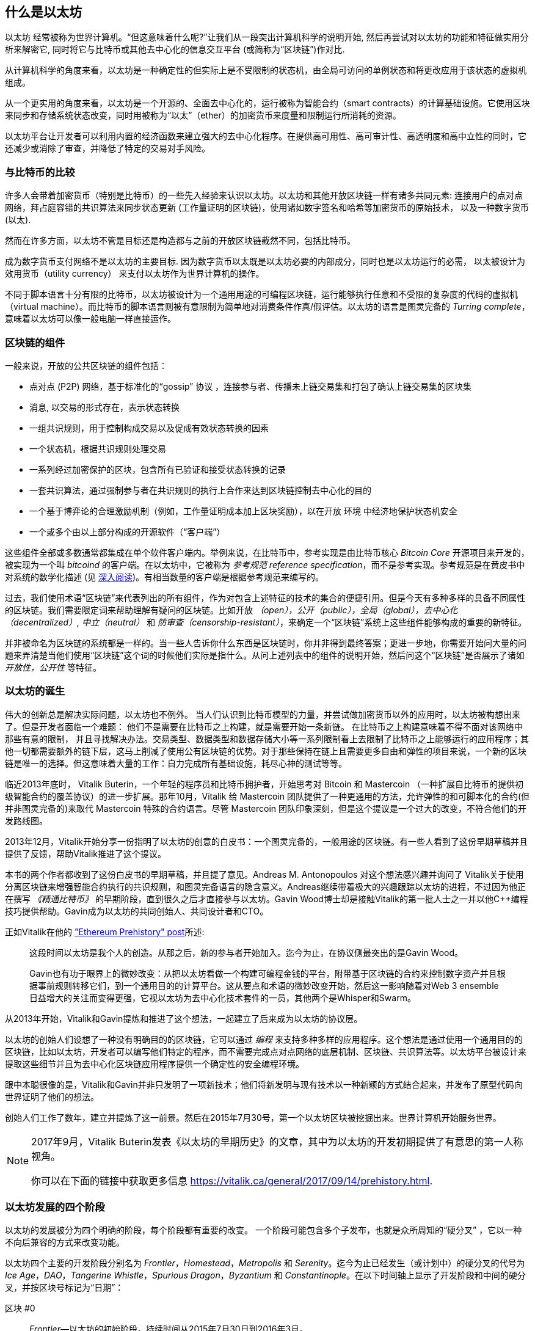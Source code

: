 [role="pagenumrestart"]
[[whatis_chapter]]
== 什么是以太坊

((("Ethereum (generally)","about", id="ix_01what-is-asciidoc0", range="startofrange")))以太坊 ((("world computer, Ethereum as")))经常被称为世界计算机。“但这意味着什么呢?”让我们从一段突出计算机科学的说明开始, 然后再尝试对以太坊的功能和特征做实用分析来解密它, 同时将它与比特币或其他去中心化的信息交互平台 (或简称为“区块链”)作对比.

从计算机科学的角度来看，以太坊是一种确定性的但实际上是不受限制的状态机，由全局可访问的单例状态和将更改应用于该状态的虚拟机组成。

从一个更实用的角度来看，以太坊是一个开源的、全面去中心化的，运行被称为智能合约（smart contracts）的计算基础设施。它使用区块来同步和存储系统状态改变，同时用被称为“以太”（ether）的加密货币来度量和限制运行所消耗的资源。

以太坊平台让开发者可以利用内置的经济函数来建立强大的去中心化程序。在提供高可用性、高可审计性、高透明度和高中立性的同时，它还减少或消除了审查，并降低了特定的交易对手风险。

[[bitcoin_comparison]]
=== 与比特币的比较

((("Bitcoin","Ethereum compared to")))((("Ethereum (generally)","Bitcoin compared to")))许多人会带着加密货币（特别是比特币）的一些先入经验来认识以太坊。以太坊和其他开放区块链一样有诸多共同元素: 连接用户的点对点网络，拜占庭容错的共识算法来同步状态更新 (工作量证明的区块链)，使用诸如数字签名和哈希等加密货币的原始技术， 以及一种数字货币 (以太).

然而在许多方面，以太坊不管是目标还是构造都与之前的开放区块链截然不同，包括比特币。

((("Ethereum (generally)","purpose of")))成为数字货币支付网络不是以太坊的主要目标. ((("utility currency, ether as")))因为数字货币以太既是以太坊必要的内部成分，同时也是以太坊运行的必需， 以太被设计为效用货币（utility currency） 来支付以太坊作为世界计算机的操作。

不同于脚本语言十分有限的比特币，以太坊被设计为一个通用用途的可编程区块链，运行能够执行任意和不受限的复杂度的代码的虚拟机（virtual machine）。而比特币的脚本语言则被有意限制为简单地对消费条件作真/假评估。以太坊的语言是图灵完备的 _Turring complete_，意味着以太坊可以像一般电脑一样直接运作。

[[blockchain_components]]
=== 区块链的组件

((("blockchain","components of")))((("Ethereum (generally)","blockchain components")))一般来说，开放的公共区块链的组件包括： 

* 点对点 (P2P) 网络，基于标准化的“gossip” pass:[<span class="keep-together">协议 </span>]，连接参与者、传播未上链交易集和打包了确认上链交易集的区块集
* 消息, 以交易的形式存在，表示状态转换
* 一组共识规则，用于控制构成交易以及促成有效状态转换的因素
* 一个状态机，根据共识规则处理交易
* 一系列经过加密保护的区块，包含所有已验证和接受状态转换的记录
* 一套共识算法，通过强制参与者在共识规则的执行上合作来达到区块链控制去中心化的目的
* 一个基于博弈论的合理激励机制（例如，工作量证明成本加上区块奖励），以在开放 pass:[<span class="keep-together">环境 </span>]中经济地保护状态机安全
* 一个或多个由以上部分构成的开源软件（“客户端”）

这些组件全部或多数通常都集成在单个软件客户端内。举例来说，在比特币((("Bitcoin Core")))((("bitcoind client")))中，参考实现是由比特币核心 _Bitcoin Core_ 开源项目来开发的，被实现为一个叫 _bitcoind_ 的客户端。在以太坊中，它被称为((("reference specification"))) _参考规范 reference specification_，而不是参考实现。参考规范是在黄皮书中对系统的数学化描述 (见 <<references>>)。有相当数量的客户端是根据参考规范来编写的。

过去，我们使用术语“区块链”来代表列出的所有组件，作为对包含上述特征的技术的集合的便捷引用。但是今天有多种多样的具备不同属性的区块链。我们需要限定词来帮助理解有疑问的区块链。比如开放 _（open），公开（public），全局（global），去中心化（decentralized）, 中立（neutral）_ 和 _防审查（censorship-resistant）_，来确定一个“区块链”系统上这些组件能够构成的重要的新特征。

并非被命名为区块链的系统都是一样的。当一些人告诉你什么东西是区块链时，你并非得到最终答案；更进一步地，你需要开始问大量的问题来弄清楚当他们使用“区块链”这个词的时候他们实际是指什么。从问上述列表中的组件的说明开始，然后问这个“区块链”是否展示了诸如 _开放性，公开性_ 等特征。

[[ethereum_birth]]
=== 以太坊的诞生

((("Ethereum (generally)","birth of")))伟大的创新总是解决实际问题，以太坊也不例外。 当人们认识到比特币模型的力量，并尝试做加密货币以外的应用时，以太坊被构想出来了。但是开发者面临一个难题： 他们不是需要在比特币之上构建，就是需要开始一条新链。 ((("Bitcoin","limitations of")))在比特币之上构建意味着不得不面对该网络中那些有意的限制， 并且寻找解决办法。交易类型、数据类型和数据存储大小等一系列限制看上去限制了比特币之上能够运行的应用程序；其他一切都需要额外的链下层，这马上削减了使用公有区块链的优势。对于那些保持在链上且需要更多自由和弹性的项目来说，一个新的区块链是唯一的选择。但这意味着大量的工作：自力完成所有基础设施，耗尽心神的测试等等。

((("Buterin, Vitalik","and birth of Ethereum")))临近2013年底时， Vitalik Buterin，一个年轻的程序员和比特币拥护者，开始思考对 Bitcoin 和 Mastercoin （一种扩展自比特币的提供初级智能合约的覆盖协议）的进一步扩展。那年10月，Vitalik 给 Mastercoin 团队提供了一种更通用的方法，允许弹性的和可脚本化的合约(但并非图灵完备的)来取代 Mastercoin 特殊的合约语言。尽管 Mastercoin 团队印象深刻，但是这个提议是一个过大的改变，不符合他们的开发路线图。

2013年12月，Vitalik开始分享一份指明了以太坊的创意的白皮书：一个图灵完备的，一般用途的区块链。有一些人看到了这份早期草稿并且提供了反馈，帮助Vitalik推进了这个提议。

本书的两个作者都收到了这份白皮书的早期草稿，并且提了意见。Andreas M. Antonopoulos 对这个想法感兴趣并询问了 Vitalik关于使用分离区块链来增强智能合约执行的共识规则，和图灵完备语言的隐含意义。Andreas继续带着极大的兴趣跟踪以太坊的进程，不过因为他正在撰写 _《精通比特币》_ 的早期阶段，直到很久之后才直接参与以太坊。Gavin Wood博士却是接触Vitalik的第一批人士之一并以他C++编程技巧提供帮助。Gavin成为以太坊的共同创始人、共同设计者和CTO。

正如Vitalik在他的 http://bit.ly/2T2t6zs["Ethereum Prehistory" post]所述: 

____
这段时间以太坊是我个人的创造。从那之后，新的参与者开始加入。迄今为止，在协议侧最突出的是Gavin Wood。

Gavin也有功于眼界上的微妙改变：从把以太坊看做一个构建可编程金钱的平台，附带基于区块链的合约来控制数字资产并且根据事前规则转移它们，到一个通用目的的计算平台。这从要点和术语的微妙改变开始，然后这一影响随着对Web 3 ensemble日益增大的关注而变得更强，它视以太坊为去中心化技术套件的一员，其他两个是Whisper和Swarm。
____

从2013年开始，Vitalik和Gavin提炼和推进了这个想法，一起建立了后来成为以太坊的协议层。

以太坊的创始人们设想了一种没有明确目的的区块链，它可以通过 _编程_ 来支持多种多样的应用程序。这个想法是通过使用一个通用目的的区块链，比如以太坊，开发者可以编写他们特定的程序，而不需要完成点对点网络的底层机制、区块链、共识算法等。以太坊平台被设计来提取这些细节并且为去中心化区块链应用程序提供一个确定性的安全编程环境。

跟中本聪很像的是，Vitalik和Gavin并非只发明了一项新技术；他们将新发明与现有技术以一种新颖的方式结合起来，并发布了原型代码向世界证明了他们的想法。

创始人们工作了数年，建立并提炼了这一前景。然后在2015年7月30号，第一个以太坊区块被挖掘出来。世界计算机开始服务世界。

[NOTE]
====
2017年9月，Vitalik Buterin发表《以太坊的早期历史》的文章，其中为以太坊的开发初期提供了有意思的第一人称视角。

你可以在下面的链接中获取更多信息
https://vitalik.ca/general/2017/09/14/prehistory.html[].
====

[[development_stages]]
=== 以太坊发展的四个阶段

((("Ethereum (generally)","four stages of development")))以太坊的发展被分为四个明确的阶段，每个阶段都有重要的改变。 ((("hard forks", seealso="DAO; other specific hard forks, e.g.: Spurious Dragon")))一个阶段可能包含多个子发布，也就是众所周知的“硬分叉” ，它以一种不向后兼容的方式来改变功能。

以太坊四个主要的开发阶段分别名为 _Frontier_，_Homestead_，_Metropolis_ 和 _Serenity_。迄今为止已经发生（或计划中）的硬分叉的代号为 _Ice Age_，_DAO_，_Tangerine Whistle_，_Spurious Dragon_，_Byzantium_ 和 _Constantinople_。在以下时间轴上显示了开发阶段和中间的硬分叉，并按区块号标记为“日期”：


区块 #0:: ((("Frontier")))__Frontier__&#x2014;以太坊的初始阶段，持续时间从2015年7月30日到2016年3月。

区块 #200,000:: ((("Ice Age")))__Ice Age__&#x2014;硬分叉版本引入指数难度增加，促使系统在适当时间向PoS过渡。

区块 #1,150,000:: ((("Homestead")))__Homestead__&#x2014;以太坊的第二阶段，于2016年3月推出。

区块 #1,192,000:: ((("DAO (Decentralized Autonomous Organization)")))__DAO__&#x2014;硬分叉，用于补偿被黑客攻击的DAO合同的受害人，并导致以太坊和以太坊经典分成两个竞争系统。

区块 #2,463,000:: ((("Tangerine Whistle")))__Tangerine Whistle__&#x2014;硬分叉，用于更改某些I/O繁重操作的gas计算，并且当黑客利用这些操作的低gas成本来实施拒绝服务（DoS）时，可以清除系统中的累积状态，保护系统。

区块 #2,675,000:: ((("Spurious Dragon")))__Spurious Dragon__&#x2014;硬分叉用于解决更多DoS攻击向量，以及另一种状态清除方法。此外，还提供了对重放攻击的保护机制。


区块 #4,370,000:: ((("Metropolis")))((("Byzantium fork")))__Metropolis Byzantium__&#x2014;Metropolis是以太坊的第三阶段，在撰写此书时，该阶段于2017年10月启动。Byzantium是计划用于Metropolis的两个硬叉中的第一个。

Block #7,280,000:: ((("Constantinople fork")))((("St. Petersburg fork")))__Constantinople / St. Petersburg__&#x2014;Constantinople was planned to be the second part of Metropolis with similar improvements. A few hours before its activation, a https://bit.ly/2Ast7rz[critical bug] was discovered. The hard fork was therefore postponed and renamed St. Petersburg.

Block #9,069,000:: ((("Istanbul fork")))__Istanbul__&#x2014;An additional hard fork with the same approach, and naming convention, as for the prior two.

Block #9,200,000:: ((("Muir Glacier fork")))__Muir Glacier__&#x2014;A hard fork whose sole purpose was to adjust the difficulty again due to the exponential increase introduced by Ice Age.



在Byzantium分叉之后，还有针对Metropolis计划的另一个硬分叉：((("Constantinople fork")))((("Serenity"))) Constantinople。在Metropolis之后，将进行以太坊部署的最后阶段，代号为Serenity。


[[general_purpose_blockchain]]
=== 以太坊：通用区块链

((("Bitcoin","Ethereum blockchain compared to Bitcoin blockchain")))((("Ethereum (generally)","as general-purpose blockchain"))) 最初的区块链（即比特币的区块链）跟踪比特币单位的状态及其所有权。((("distributed state machine, Ethereum as")))你可以将比特币看作是分布式共识 _状态机_，交易会导致全局 _状态转换_，从而改变比特币的所有权。状态转换受到共识规则的约束，允许所有参与者在挖掘出足够多的区块后，可以（最终）收敛于系统的共同（共识）状态。

以太坊也是一个分布式状态机。但是，以太坊（Ethereum）不仅记录和保存货币所有权的状态，还记录通用数据((("键-值 元组")))的状态转换。元组结构中每个键值的数据存储区包含任意值，每个值都由某个键引用。例如，键“书名”所指向的值为“ 精通以太坊”。在某些方面，这与大多数通用计算机使用的 _随机存取存储器_（RAM）数据存储模型具有相同的用途。以太坊具有存储代码和数据的内存，并使用以太坊区块链来跟踪该内存随时间的变化。像通用存储程序计算机一样，以太坊可以将代码加载到其状态机中并运行该代码，从而将结果状态更改存储在其区块链中。与大多数通用计算机的两个关键区别是，以太坊状态变化受共识规则支配，并且状态在全球范围内分布。以太坊回答了一个问题：“如果我们可以跟踪任何任意状态并对状态机进行编程以创建在共识下运行的全球计算机呢？”

[[ethereum_components]]
=== 以太坊的组成部分

((("blockchain","components of")))((("Ethereum (generally)","blockchain components")))在以太坊中，对区块链系统组件的描述在<<blockchain_components>>中，更具体地说：


P2P网络:: 以太坊运行在 _Ethereum主网络_ 上，该主网络可在TCP端口30303上寻址，并运行称为 _ÐΞvp2p_ 的协议。

共识规则:: 以太坊的共识规则在“黄皮书”的参考规范中定义（请参见<<references>>）。

交易:: 以太坊交易是网络中的消息，其中包括（除其他事项外）发送者，接收者，价值和有效数据载荷。

[role="pagebreak-before"]
状态机:: 以太坊状态转换由 _Ethereum虚拟机_（EVM）处理，EVM是执行 _字节码 bytecode_（机器语言指令）的基于堆栈的虚拟机。 EVM程序（称为“智能合约”）以高级语言（例如Solidity）编写，并可以编译为字节码以在EVM上执行。

数据结构:: 以太坊的状态可以作为 _数据库_（通常是Google的LevelDB）存储在每个节点上，该状态在名为 _Merkle Patricia Tree_ 的序列化哈希数据结构中包含交易和系统状态。

共识算法:: 以太坊使用比特币的共识模型，中本聪共识，该模型单个签名块按时间顺序排列后，通过工作量证明PoW对其重要性进行加权，以确定最长的链，从而确定当前状态。但是，有计划在不久的将来使用代号为 _Casper_ 的PoS加权投票系统。

经济安全性:: 以太坊当前使用一种称为 _Ethash_ 的PoW算法，但是最终转到PoS共识。

客户端:: 以太坊有几种可互操作的客户端软件实现，其中最突出的是 _Go-Ethereum_（_Geth_）和 _Parity_。

[[references]]
==== 深入阅读

以下参考资料提供了此处提到的技术的更加详细的信息：

* 以太坊黄皮书：
https://ethereum.github.io/yellowpaper/paper.pdf

* The Beige Paper（橙皮书），以比较通俗的语言重写了黄皮书，以面向更广泛的用户：
https://github.com/chronaeon/beigepaper

* ÐΞvp2p网络协议：
http://bit.ly/2quAlTE

* 以太坊虚拟机资源列表：
http://bit.ly/2PmtjiS

* LevelDB数据库（最常用于存储区块链数据的本地数据库备份）：
https://github.com/google/leveldb

* Merkle Patricia trees：
https://github.com/ethereum/wiki/wiki/Patricia-Tree

* Ethash PoW算法：
https://github.com/ethereum/wiki/wiki/Ethash

* Casper PoS v1实施指南：
http://bit.ly/2DyPr3l

* 以太坊Go语言客户端（Geth）：
https://geth.ethereum.org/

* 以太坊Rust语言客户端Parity：
https://parity.io/

[[turing_completeness]]
=== 以太坊和图灵完备性

((("Ethereum (generally)","Turing completeness and")))((("Turing completeness","Ethereum and"))) 一旦开始了解以太坊，您将立即遇到术语“ 图灵完备”。以太坊与比特币的一个主要不同，就是以太坊具备图灵完备。这到底是什么意思呢？

((("Turing, Alan"))) 该术语是指被认为是计算机科学之父的英国数学家艾伦·图灵Alan Turing。 1936年，他创建了由状态机组成的计算机的数学模型，该状态机通过在顺序存储器（类似于无限长的纸带）上读写符号来操纵符号。通过这种构造，图灵继续提供了数学基础，以回答（否定的）有关“通用可计算性”的问题，即所有问题是否都可以解决。他证明了有些问题是无法解决的。 ((("halting problem")))具体来说，他证明了 _停机问题_（是否有可能在给定任意程序及其输入的情况下确定该程序最终是否停止运行）是无法解决的。

((("Universal Turing machine (UTM)")))((("UTM (Universal Turing machine)")))Alan Turing进一步定义了一个系统为 _图灵完备_，如果该系统可用于模拟任何图灵机。这样的系统称为 _通用图灵机_（UTM）。

以太坊能够在称为以太坊虚拟机的状态机中执行存储的程序，同时将数据读写到内存中，从而使其成为一个图灵完备的系统，从而成为一个UTM。在有限内存的限制下，以太坊可以计算任何可以在图灵机上执行的算法。

以太坊的突破性创新是将存储程序计算机的通用计算架构与分布式区块链相结合，从而创建一个分布式单状态（单例）世界计算机。以太坊程序可以“无处不在”运行，但是会产生一种通行规则 pass:[<span class="keep-together">共识</span>]所保证的共同状态。

[[turing_completeness_feature]]
==== 作为“特性”的图灵完备

((("Turing completeness","as feature"))) 如果说以太坊是图灵完备的系统，你可能会得出这样的结论：这是 _特性_，在某种程度上缺少图灵不完整的系统。相反，情况恰恰相反。图灵完备性非常容易实现；实际上， http://bit.ly/2ABft33[已知的最简单的图灵完备状态机]具有4个状态，并使用6个符号，并且状态定义只有22条指令。确实，有时发现系统“偶然地完成了图灵完备”。可以在 http://bit.ly/2Og1VgX[]中找到此类系统的有趣参考。

但是，由于我们前面提到的暂停问题，图灵完备性可能会非常危险，特别是在诸如公共区块链之类的开放式访问系统中。例如，现代打印机是图灵完备的打印机，可以通过给它们提供打印文件，使打印机进入冻结状态。以太坊是图灵完备的事实意味着以太坊可以计算任何复杂程度的程序。但是这种灵活性带来了一些棘手的安全性和资源管理问题。无响应的打印机可以关闭然后重新启动。但是公共区块链是无法做到关闭和重新启动的。

[[turing_completeness_implications]]
==== 图灵完整性的含义

((("Turing completeness","implications of")))图灵证明你无法通过在计算机上模拟程序来预测程序是否将终止。简单来说，如果不运行程序，我们将无法预测程序的路径。((("infinite loops")))完整的系统可以在“ 无限循环”中运行，该术语用于简化程序，用于描述不终止的程序。创建一个运行永远不会结束的循环的程序很简单。但是由于起始条件和代码之间的复杂交互，可能会在没有警告的情况下出现意想不到的永无止境的循环。在以太坊中，这构成了一个挑战：每个参与节点（客户端）必须验证每个交易，并运行它调用的任何智能合约。但是这里存在一个问题。依据图灵的证明，以太坊如果不运行一个智能合约，则无法预测这个智能合约是否会终止，或者它会运行多长时间（可能永远运行）。那么，智能合约可以在创建的时候，无论是偶然还是有意，使得当节点尝试对其进行验证时，就可以永远地运行下去。这实际上是一种拒绝服务攻击DoS。当然，在仅需要花费一毫秒时间进行验证的程序与永远运行的程序之间，还有无数浪费资源的程序。这些臭名昭著的程序会滥用资源，消耗内存，以及空转导致CPU过热。在世界计算机中，滥用资源的程序会滥用整个世界的资源。如果以太坊无法提前预测一个智能合约的资源使用情况，以太坊将如何限制其使用资源？

((("EVM (Ethereum Virtual Machine)","gas and")))((("gas","as counter to Turing completeness")))为了应对这一挑战，以太坊引入了一种称为 _gas_ 的计量机制。当EVM执行智能合约时，它会仔细考虑每条指令（计算，数据访问等）。每条指令具有以gas为单位的预定成本。当交易触发智能合约的执行时，它必须包含一定数量的gas，该gas量设置了运行智能合约可以消耗的上限。如果计算所消耗的gas量超过交易中可用的gas量，则EVM将终止执行。gas 是以太坊用于允许图灵完备计算同时限制程序消耗资源的机制。

下一个问题是，“如何获得gas来支付以太坊世界计算机上的计算费用？”你不会在任何交易所找到gas。 ((("ether (generally)","gas and")))只能作为交易的一部分购买，并且只能与ether一起购买。ether需要与交易一起发送，并且必须明确指定用于购买gas以及可接受的gas价格。就像在加油站的油泵上一样，gas的价格不是固定的。购买gas以进行交易，执行计算，并将所有未使用的gas退还给交易的发送者。

[[DApp]]
=== 从通用区块链到去中心化应用程序（DApps）

((("DApps (decentralized applications)","Ethereum as platform for")))((("Ethereum (generally)","DApps and")))以太坊起初是一种制造通用区块链的方法，可以编程用于多种用途。但是很快，以太坊的愿景就扩展到了成为一个可以对DApp进行编程的平台。 DApp比智能合约具有更广阔的前景。 DApp最少包括智能合约和Web用户界面。更广泛地说，DApp是一个Web应用程序，它建立在开放的，分散的，点对点的基础架构服务之上。

一个DApp至少需要包括：

- 区块链上的智能合约
- 网页前端用户界面

此外，许多DApp还包括其他分布式的组件，例如：

- 一套分布式（P2P）存储协议和平台
- 一套分布式（P2P）消息协议和平台

[TIP]
====
您可能会看到DApp拼写为 _ÐApps_。 Ð字符是拉丁字符，称为“ ETH”，暗指以太坊。要显示此字符，请使用Unicode代码点 +0xD0+ ，或者在必要时使用HTML字符实体 +eth+（或十进制实体 +#208+）。
====

[[evolving_WWW]]
=== 互联网的第三纪元

((("DApps (decentralized applications)","web3 and")))((("Ethereum (generally)","web3 and")))((("web3")))2004年，术语“ Web 2.0”开始流行，描述了网络向用户生成的内容，响应式界面和交互性的发展。 Web 2.0不是技术规范，而是一个描述Web pass:[<span class="keep-together">应用程序</span>]的新焦点的术语。

DApps的概念旨在将互联网带入下一个进化阶段，将点对点协议的去中心化引入网页应用程序的各个方面。用于描述这种演变的术语是 _web3_，表示网络的第三个“版本”。 ((("Wood, Dr. Gavin","and web3")))首先由Gavin Wood博士提出，web3代表了Web应用程序的新愿景和新焦点：从集中拥有和管理的应用程序到基于分布协议构建的应用程序。

在后面的章节中，我们将介绍以太坊 web3.js JavaScript 软件库，该软件库将在用户的网页浏览器中运行的JavaScript应用程序与以太坊区块链联系起来。 web3.js软件库还包括一个称为 _Swarm_ 的P2P存储网络的接口和一个名为 _Whisper_ 的P2P消息服务。通过网页浏览器中运行的JavaScript库中包含的这三个组件，开发人员可以使用完整的应用程序开发组件来构建基于web3 的DApp。

[[development_culture]]
=== 以太坊的开发文化

((("development culture, Ethereum")))((("Ethereum (generally)","development culture")))到目前为止，我们已经讨论了以太坊的目标和技术与之前的其他区块链，比如比特币，有何不同之处。以太坊也有非常不同的社区发展文化。

((("Bitcoin","development culture")))在比特币中，开发遵循保守的原则：认真研究所有更改，以确保不会破坏现有系统。在大多数情况下，更改只有在向后兼容的情况下才能实现。现有客户端可以选择加入，但是如果他们决定不升级，也将继续运行。

((("backward compatibility, Ethereum vs. Bitcoin")))在以太坊中，相比之下，社区的发展文化侧重于未来而不是过去。 社区的口头禅（并不完全是认真的）是“快速行动，打破常规”。如果需要做出更改，则尽快将其实施，即使这意味着使先前的假设无效，破坏兼容性或强迫客户端进行更新。以太坊的发展文化的特点是快速创新，快速发展，并且愿意部署前瞻性改进，即使这样做是以牺牲一些向后兼容性为代价的。

对于开发人员来说，这意味着你必须保持灵活性，并准备在系统的某些基本假设发生变化时重建基础架构。以太坊开发人员面临的最大挑战之一是将代码部署到不可变系统和仍在发展的开发平台之间的内在矛盾。你不能简单地“升级”你已经部署的智能合约。你必须准备部署新的，迁移用户，应用程序和资金，然后重新开始。

具有讽刺意味的是，这还意味着构建具有更多自主性和较少集中控制系统的目标仍未完全实现。未来几年，以太坊的稳定性可能无法达到当前自主性和分布性的要求。为了“适应”平台，你必须准备废弃并重新开发智能合约，这意味着你必须对这些智能合约保持一定程度的控制。

但是，从积极的方面来说，以太坊正在快速发展。 类似“建不建自行车棚”的问题很少，这意味着通过争论一些细微的问题（例如如何在核电站后方建造自行车棚）来阻止发展。如果你只是关注建不建自行车棚这些细节，你可能会突然发现，当你分心时，开发团队的其他人已经更改了计划，比如放弃了自行车，转而使用自动气垫船。

最终，以太坊平台的开发将放缓，其接口将变得稳定。但与此同时，创新是驱动力。你最好保持同步，因为没人会慢下来等你。

[[why_learn]]
=== 为什么要学习以太坊？

((("blockchain","Ethereum as developer&#39;s blockchain")))((("Ethereum (generally)","reasons to learn"))) 区块链具有非常陡峭的学习曲线，因为它们将多个学科结合在一起：编程，信息安全，密码学，经济学，分布式系统，对等网络等。但是，在一个看似简单的环境的表面之下，还有更多的东西。当您学习并开始更深入地学习时，总会有另一层复杂性和奇迹。

以太坊是一个学习区块链的好平台，它正在建立一个庞大的开发者社区，比其他任何区块链平台都要快。以太坊比其他任何东西都更重要，它是开发人员为开发人员构建的 _开发人员区块链_。熟悉JavaScript应用程序的开发人员可以加入以太坊，并开始快速开发可运行的代码。在以太坊创建的头几年，很常见的情况是看到一些T恤衫上印着“仅用五行代码就可以创建自己的货币”。当然，这是一把双刃剑。编写代码很容易，但是很难编写 _运行良好_ 和 _安全的_ 代码。

[[teaching_objectives]]
=== 这本书将教导你什么

本书深入探讨了以太坊，并研究了它的每个组成部分。您将从一个简单的交易开始，剖析它的工作原理，创建一个简单的智能合约，了解如何使其变得更好，并跟踪它在以太坊系统上的整个执行过程。

您不仅会学习以太坊&#x2014;它的使用方法&#x2014;而且还会了解为什么以这种方式设计以太坊。您将能够理解每个部分的工作原理，以及它们如何组合在一起以及为什么。(((range="endofrange", startref="ix_01what-is-asciidoc0")))((("account","contract", see="smart contracts")))((("assymetric cryptography", see="public key cryptography")))((("BIPs", see="Bitcoin improvement proposals")))((("burn", see="ether burn")))((("cryptography","asymmetric", see="public key cryptography")))((("decentralized applications", see="DApps")))((("Decentralized Autonomous Organization", see="DAO")))((("default function", see="fallback function")))((("deterministic (seeded) wallets","hierarchical", see="hierarchical deterministic wallets")))((("DoS attacks", see="denial of service attacks")))((("ECDSA", see="Elliptic Curve Digital Signature Algorithm")))((("ETC", see="Ethereum Classic")))((("Ethereum (generally)","clients", see="clients, Ethereum")))((("Ethereum Improvement Proposals", see="EIP entries")))((("Ethereum Name Service", see="ENS")))((("Ethereum Virtual Machine", see="EVM")))((("Externally Owned Account", see="EOA")))((("fees", see="gas")))((("ICOs", see="Initial Coin Offerings")))((("Mastering Ethereum Token", see="METoken")))((("MEW", see="MyEtherWallet")))((("names/naming", see="ENS (Ethereum Name Service)")))((("NFTs", see="nonfungible tokens")))((("PoS", see="proof of stake")))((("PoW", see="proof of work")))((("PoWHC", see="Proof of Weak Hands Coin")))((("Remote Procedure Call (RPC) commands", see="JSON-RPC API")))((("RPC (Remote Procedure Call) commands", see="JSON-RPC API")))((("Secure Hash Algorithm", see="SHA entries")))((("seeded wallets", see="deterministic wallets")))((("smart contracts","Vyper and", see="Vyper")))((("smartphones", see="mobile (smartphone) wallets")))((("storage", see="data storage")))((("SUICIDE", see="SELFDESTRUCT opcode")))((("synchronization", see="fast synchronization")))((("synchronization", see="first synchronization")))((("transaction fees", see="gas")))((("wallets","HD", see="hierarchical deterministic wallets")))((("wallets","MetaMask", see="MetaMask")))